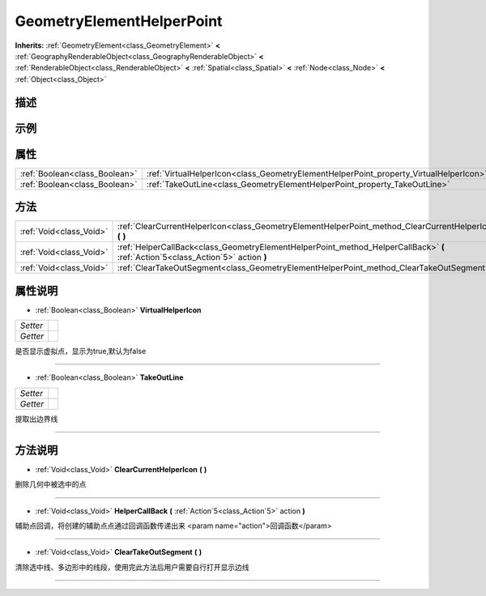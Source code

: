 .. _class_GeometryElementHelperPoint:

GeometryElementHelperPoint 
===================

**Inherits:** :ref:`GeometryElement<class_GeometryElement>` **<** :ref:`GeographyRenderableObject<class_GeographyRenderableObject>` **<** :ref:`RenderableObject<class_RenderableObject>` **<** :ref:`Spatial<class_Spatial>` **<** :ref:`Node<class_Node>` **<** :ref:`Object<class_Object>`

描述
----



示例
----

属性
----

+-------------------------------+---------------------------------------------------------------------------------------+
| :ref:`Boolean<class_Boolean>` | :ref:`VirtualHelperIcon<class_GeometryElementHelperPoint_property_VirtualHelperIcon>` |
+-------------------------------+---------------------------------------------------------------------------------------+
| :ref:`Boolean<class_Boolean>` | :ref:`TakeOutLine<class_GeometryElementHelperPoint_property_TakeOutLine>`             |
+-------------------------------+---------------------------------------------------------------------------------------+

方法
----

+-------------------------+----------------------------------------------------------------------------------------------------------------------------------+
| :ref:`Void<class_Void>` | :ref:`ClearCurrentHelperIcon<class_GeometryElementHelperPoint_method_ClearCurrentHelperIcon>` **(** **)**                        |
+-------------------------+----------------------------------------------------------------------------------------------------------------------------------+
| :ref:`Void<class_Void>` | :ref:`HelperCallBack<class_GeometryElementHelperPoint_method_HelperCallBack>` **(** :ref:`Action`5<class_Action`5>` action **)** |
+-------------------------+----------------------------------------------------------------------------------------------------------------------------------+
| :ref:`Void<class_Void>` | :ref:`ClearTakeOutSegment<class_GeometryElementHelperPoint_method_ClearTakeOutSegment>` **(** **)**                              |
+-------------------------+----------------------------------------------------------------------------------------------------------------------------------+

属性说明
-------

.. _class_GeometryElementHelperPoint_property_VirtualHelperIcon:

- :ref:`Boolean<class_Boolean>` **VirtualHelperIcon**

+----------+---+
| *Setter* |   |
+----------+---+
| *Getter* |   |
+----------+---+

是否显示虚拟点，显示为true,默认为false

----

.. _class_GeometryElementHelperPoint_property_TakeOutLine:

- :ref:`Boolean<class_Boolean>` **TakeOutLine**

+----------+---+
| *Setter* |   |
+----------+---+
| *Getter* |   |
+----------+---+

提取出边界线

----


方法说明
-------

.. _class_GeometryElementHelperPoint_method_ClearCurrentHelperIcon:

- :ref:`Void<class_Void>` **ClearCurrentHelperIcon** **(** **)**

删除几何中被选中的点

----

.. _class_GeometryElementHelperPoint_method_HelperCallBack:

- :ref:`Void<class_Void>` **HelperCallBack** **(** :ref:`Action`5<class_Action`5>` action **)**

辅助点回调，将创建的辅助点点通过回调函数传递出来
<param name="action">回调函数</param>

----

.. _class_GeometryElementHelperPoint_method_ClearTakeOutSegment:

- :ref:`Void<class_Void>` **ClearTakeOutSegment** **(** **)**

清除选中线、多边形中的线段，使用完此方法后用户需要自行打开显示边线

----

